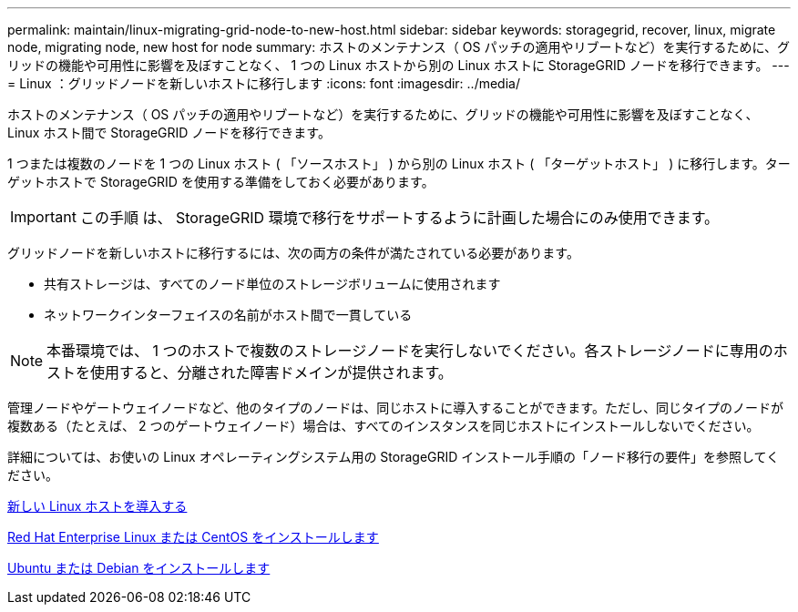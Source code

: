 ---
permalink: maintain/linux-migrating-grid-node-to-new-host.html 
sidebar: sidebar 
keywords: storagegrid, recover, linux, migrate node, migrating node, new host for node 
summary: ホストのメンテナンス（ OS パッチの適用やリブートなど）を実行するために、グリッドの機能や可用性に影響を及ぼすことなく、 1 つの Linux ホストから別の Linux ホストに StorageGRID ノードを移行できます。 
---
= Linux ：グリッドノードを新しいホストに移行します
:icons: font
:imagesdir: ../media/


[role="lead"]
ホストのメンテナンス（ OS パッチの適用やリブートなど）を実行するために、グリッドの機能や可用性に影響を及ぼすことなく、 Linux ホスト間で StorageGRID ノードを移行できます。

1 つまたは複数のノードを 1 つの Linux ホスト ( 「ソースホスト」 ) から別の Linux ホスト ( 「ターゲットホスト」 ) に移行します。ターゲットホストで StorageGRID を使用する準備をしておく必要があります。


IMPORTANT: この手順 は、 StorageGRID 環境で移行をサポートするように計画した場合にのみ使用できます。

グリッドノードを新しいホストに移行するには、次の両方の条件が満たされている必要があります。

* 共有ストレージは、すべてのノード単位のストレージボリュームに使用されます
* ネットワークインターフェイスの名前がホスト間で一貫している



NOTE: 本番環境では、 1 つのホストで複数のストレージノードを実行しないでください。各ストレージノードに専用のホストを使用すると、分離された障害ドメインが提供されます。

管理ノードやゲートウェイノードなど、他のタイプのノードは、同じホストに導入することができます。ただし、同じタイプのノードが複数ある（たとえば、 2 つのゲートウェイノード）場合は、すべてのインスタンスを同じホストにインストールしないでください。

詳細については、お使いの Linux オペレーティングシステム用の StorageGRID インストール手順の「ノード移行の要件」を参照してください。

xref:deploying-new-linux-hosts.adoc[新しい Linux ホストを導入する]

xref:../rhel/index.adoc[Red Hat Enterprise Linux または CentOS をインストールします]

xref:../ubuntu/index.adoc[Ubuntu または Debian をインストールします]
